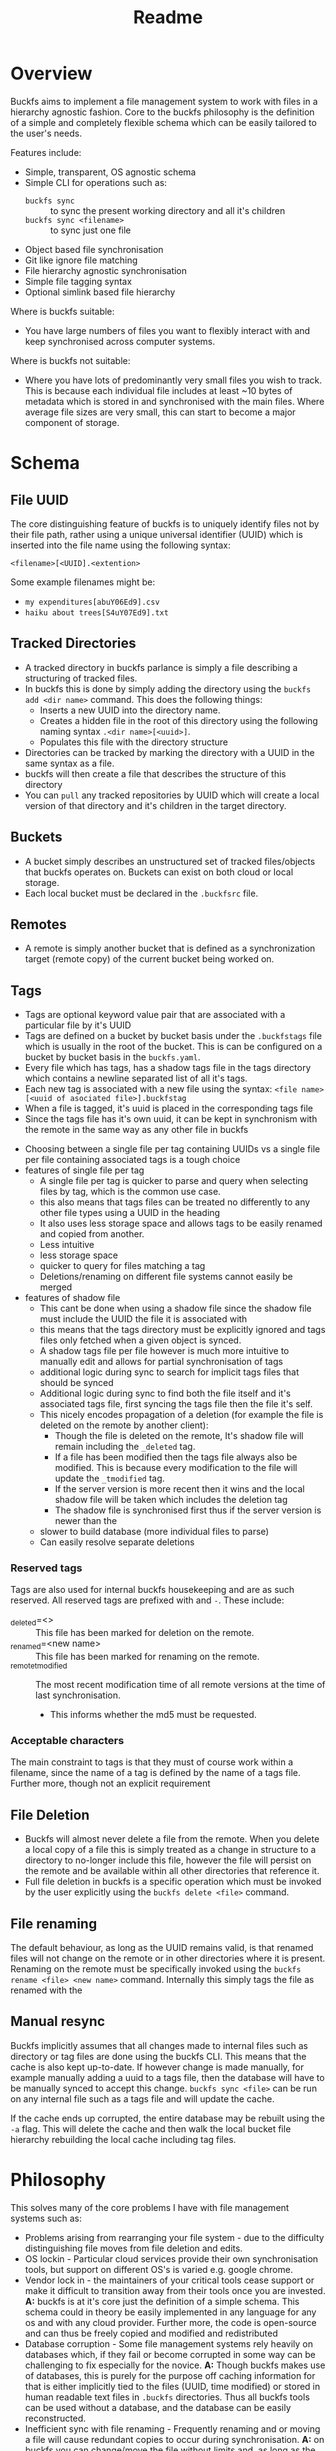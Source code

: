 #+title: Readme
#+EXPORT_FILE_NAME: ../README.md
* ⚙ Config :noexport:
- [[elisp: org-md-export-to-markdown][export]]
* Overview
Buckfs aims to implement a file management system to work with files in a hierarchy agnostic fashion. Core to the buckfs philosophy is the definition of a simple and completely flexible schema which can be easily tailored to the user's needs.

Features include:
- Simple, transparent, OS agnostic schema
- Simple CLI for operations such as:
  + =buckfs sync= :: to sync the present working directory and all it's children
  + =buckfs sync <filename>= :: to sync just one file
- Object based file synchronisation
- Git like ignore file matching
- File hierarchy agnostic synchronisation
- Simple file tagging syntax
- Optional simlink based file hierarchy

Where is buckfs suitable:
- You have large numbers of files you want to flexibly interact with and keep synchronised across computer systems.

Where is buckfs not suitable:
- Where you have lots of predominantly very small files you wish to track. This is because each individual file includes at least ~10 bytes of metadata which is stored in and synchronised with the main files. Where average file sizes are very small, this can start to become a major component of storage.

* Schema
** File UUID
The core distinguishing feature of buckfs is to uniquely identify files not by their file path, rather using a unique universal identifier (UUID) which is inserted into the file name using the following syntax:
#+begin_src verbatim
<filename>[<UUID].<extention>
#+end_src
Some example filenames might be:
- =my expenditures[abuY06Ed9].csv=
- =haiku about trees[S4uY07Ed9].txt=

** Tracked Directories
- A tracked directory in buckfs parlance is simply a file describing a structuring of tracked files.
- In buckfs this is done by simply adding the directory using the ~buckfs add <dir name>~ command. This does the following things:
  + Inserts a new UUID into the directory name.
  + Creates a hidden file in the root of this directory using the following naming syntax ~.<dir name>[<uuid>]~.
  + Populates this file with the directory structure
- Directories can be tracked by marking the directory with a UUID in the same syntax as a file.
- buckfs will then create a file that describes the structure of this directory
- You can ~pull~ any tracked repositories by UUID which will create a local version of that directory and it's children in the target directory.

** Buckets
- A bucket simply describes an unstructured set of tracked files/objects that buckfs operates on. Buckets can exist on both cloud or local storage.
- Each local bucket must be declared in the =.buckfsrc= file.

** Remotes
- A remote is simply another bucket that is defined as a synchronization target (remote copy) of the current bucket being worked on.

** Tags
- Tags are optional keyword value pair that are associated with a particular file by it's UUID
- Tags are defined on a bucket by bucket basis under the ~.buckfstags~ file which is usually in the root of the bucket. This is can be configured on a bucket by bucket basis in the ~buckfs.yaml~.
- Every file which has tags, has a shadow tags file in the tags directory which contains a newline separated list of all it's tags.
- Each new tag is associated with a new file using the syntax: ~<file name>[<uuid of asociated file>].buckfstag~
- When a file is tagged, it's uuid is placed in the corresponding tags file
- Since the tags file has it's own uuid, it can be kept in synchronism with the remote in the same way as any other file in buckfs

# Note that *all* tag files are synchronised every time a sync is initiated even if only a single file is changed.
:notes:
- Choosing between a single file per tag containing UUIDs vs a single file per file containing associated tags is a tough choice
- features of single file per tag
  + A single file per tag is quicker to parse and query when selecting files by tag, which is the common use case.
  + this also means that tags files can be treated no differently to any other file types using a UUID in the heading
  + It also uses less storage space and allows tags to be easily renamed and copied from another.
  + Less intuitive
  + less storage space
  + quicker to query for files matching a tag
  + Deletions/renaming on different file systems cannot easily be merged
- features of shadow file
  + This cant be done when using a shadow file since the shadow file must include the UUID the file it is associated with
  + this means that the tags directory must be explicitly ignored and tags files only fetched when a given object is synced.
  + A shadow tags file per file however is much more intuitive to manually edit and allows for partial synchronisation of tags
  + additional logic during sync to search for implicit tags files that should be synced
  + Additional logic during sync to find both the file itself and it's associated tags file, first syncing the tags file then the file it's self.
  + This nicely encodes propagation of a deletion (for example the file is deleted on the remote by another client):
    * Though the file is deleted on the remote, It's shadow file will remain including the ~_deleted~ tag.
    * If a file has been modified then the tags file always also be modified. This is because every modification to the file will update the ~_tmodified~ tag.
    * If the server version is more recent then it wins and the local shadow file will be taken which includes the deletion tag
    * The shadow file is synchronised first thus if the server version is newer than the
  + slower to build database (more individual files to parse)
  + Can easily resolve separate deletions
:end:

*** Reserved tags
Tags are also used for internal buckfs housekeeping and are as such reserved. All reserved tags are prefixed with and ~-~. These include:
- _deleted=<> :: This file has been marked for deletion on the remote.
- _renamed=<new name> :: This file has been marked for renaming on the remote.
- _remote_t_modified :: The most recent modification time of all remote versions at the time of last synchronisation.
  + This informs whether the md5 must be requested.

*** Acceptable characters
The main constraint to tags is that they must of course work within a filename, since the name of a tag is defined by the name of a tags file. Further more, though not an explicit requirement

** File Deletion
- Buckfs will almost never delete a file from the remote. When you delete a local copy of a file this is simply treated as a change in structure to a directory to no-longer include this file, however the file will persist on the remote and be available within all other directories that reference it.
- Full file deletion in buckfs is a specific operation which must be invoked by the user explicitly using the ~buckfs delete <file>~ command.

** File renaming
The default behaviour, as long as the UUID remains valid, is that renamed files will not change on the remote or in other directories where it is present. Renaming on the remote must be specifically invoked using the ~buckfs rename <file> <new name>~ command. Internally this simply tags the file as renamed with the

** Manual resync
Buckfs implicitly assumes that all changes made to internal files such as directory or tag files are done using the buckfs CLI. This means that the cache is also kept up-to-date. If however change is made manually, for example manually adding a uuid to a tags file, then the database will have to be manually synced to accept this change. ~buckfs sync <file>~ can be run on any internal file such as a tags file and will update the cache.

If the cache ends up corrupted, the entire database may be rebuilt using the ~-a~ flag. This will delete the cache and then walk the local bucket file hierarchy rebuilding the local cache including tag files.

* Philosophy
This solves many of the core problems I have with file management systems such as:
- Problems arising from rearranging your file system - due to the difficulty distinguishing file moves from file deletion and edits.
- OS lockin - Particular cloud services provide their own synchronisation tools, but support on different OS's is varied e.g. google chrome.
- Vendor lock in - the maintainers of your critical tools cease support or make it difficult to transition away from their tools once you are invested. *A:* buckfs is at it's core just the definition of a simple schema. This schema could in theory be easily implemented in any language for any os and with any cloud provider. Further more, the  code is open-source and can thus be freely copied and modified and redistributed
- Database corruption - Some file management systems rely heavily on databases which, if they fail or become corrupted in some way can be challenging to fix especially for the novice. *A:* Though buckfs makes use of databases, this is purely for the purpose off caching information for that is either implicitly tied to the files (UUID, time modified) or stored in human readable text files in =.buckfs= directories. Thus all buckfs tools can be used without a database, and  the database can be easily reconstructed.
- Inefficient sync with file renaming - Frequently renaming and or moving a file will cause redundant copies to occur during synchronisation. *A:* on buckfs you can change/move the file without limits and, as long as the UUID does not change, this will still be treated as the same object and no redundant copies will occur.
- Granular synchronisation - Frequently you only wish to sync changes on a small subset of files which you have been editing. *A:* Invoke the =buckfs sync= in the directory you wish to sync, and only the tracked files in this and child directory will be synchronised with the remote(s).
- Inadvertent deletion - Sometimes things happen on your local file system that you don't wish to propagate to your server version. *A:* on buckfs files must be explicitly deleted using the =buckfs delete =<file|directory>= command for the file to be deleted on the remote on the next sync. Deletions of tracked files is simply seen as a change to the directory structure.
- Over synchronisation - Most synchronisation systems do synchronisation on a directory which means you often end up syncing files you don't want to such as temp files, log files, notes etc. *A:* Buckfs will only synchronise the files that contain a UUID
- File hierarchy lock-in - When you structure your files in a particular way and then find it difficult to change. *A:* Pull a simlink version of your directory, rename, do your rearranging, and resync. In buckfs directories are just files that store a structuring of objects based on their IDs. Thus syncing a restructured directory separately is extremely cheap, and changes to objects in either will be persisted to both versions.
- Filing ambiguity - This file belongs in both =/haikus= and =/trees=! How will i remember where I put it? *A:* Put it in both using tags.

* Caching
In order to minimise sync times buckfs creates a local cache of each bucket using an sqlite database. These are typically named according to the following schema: ~~/config/buckfs/<bucket name>_cache.db~

The cache allows each file selected for synchronisation
** Cache Schema
The data stored in the cache includes the following fields for each file:
| UUID | md5 | tmodified | path | isdir | isfile |
|------+-----+-----------+------+-------+--------|
| ...  |     |           |      |       |        |

Where:
- md5 :: is the md5 hash of the file content since last synchronisation
- tmodified :: The time of the most recent modification since the last sync (this can be quicker than checking the hash)
- tsynced :: Time that the object is successfully synchronized with the remote.

** Syncing
- Sync is  called either on a single file, or collection of files
- We first figure out common information such as:
  + The bucket that the files are associated with
- We implicitly add all of the tag files to the sync list
- If there isn't a daemon running, we must then validate the cache
  + We extract basic information about the files in question such as:
    * UUID
    * Size
    * Last time modified
    * what the closest tracked parent directory is (what dir the file belongs to)
  + We check the bucket
- we then order these files with the implicit files first, followed by the smallest to the largest files.
- these are first looked up in the cache by their UUID.
- We

* Migrating

* Project Features
- Single client CLI Application to sync files with UUID with a server
  + configuration
    * Configuration options are stored in the =.buckfs= file.
    * the s3 bucket name
    * the access credentials (IAM user)
  + single sync command with no arguments run in directory will synchronise that directory with the server
- Support multiple AWS credentials and S3 buckets
  + Optionally the AWS credentials and S3 bucket information may be specified in a hidden =.buckfs= folder in the root directory which is being kept in sync.
  + If no such dot directory is found then the default configuration bucket and credentials are used
- CLI to manage local files
  + Track and untrack files (i.e. add uuid)
- daemon to regularly rebuild and synchronise files

* Project timeline
